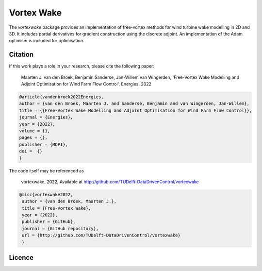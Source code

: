 Vortex Wake
================
The `vortexwake` package provides an implementation of free-vortex methods for wind turbine wake modelling in 2D and 3D. 
It includes partial derivatives for gradient construction using the discrete adjoint.
An implementation of the Adam optimiser is included for optimisation.


Citation
--------
If this work plays a role in your research, please cite the following paper:

   Maarten J. van den Broek, Benjamin Sanderse, Jan-Willem van Wingerden, 'Free-Vortex Wake Modelling and Adjoint Optimisation for Wind Farm Flow Control', Energies, 2022


.. code:: latex

   @article{vandenbroek2022Energies,
   author = {van den Broek, Maarten J. and Sanderse, Benjamin and van Wingerden, Jan-Willem},
   title = {{Free-Vortex Wake Modelling and Adjoint Optimisation for Wind Farm Flow Control}},
   journal = {Energies},
   year = {2022},
   volume = {},
   pages = {},
   publisher = {MDPI},
   doi =  {}
   }


The code itself may be referenced as

   vortexwake, 2022, Available at http://github.com/TUDelft-DataDrivenControl/vortexwake

.. code:: latex

   @misc{vortexwake2022,
    author = {van den Broek, Maarten J.},
    title = {Free-Vortex Wake},
    year = {2022},
    publisher = {GitHub},
    journal = {GitHub repository},
    url = {http://github.com/TUDelft-DataDrivenControl/vortexwake}
    }


Licence
-------